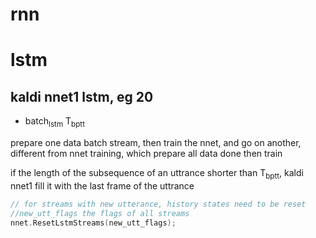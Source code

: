 * rnn

* lstm

** kaldi nnet1 lstm, eg 20
+ batch_lstm T_{bptt} 
prepare one data batch stream, then train the nnet, and go on another, different from nnet training, which prepare all data done then train

if the length of the subsequence of an uttrance shorter than T_{bptt}, kaldi nnet1 fill it with the last frame of the uttrance

#+BEGIN_SRC cpp
// for streams with new utterance, history states need to be reset
//new_utt_flags the flags of all streams 
nnet.ResetLstmStreams(new_utt_flags);
#+END_SRC

